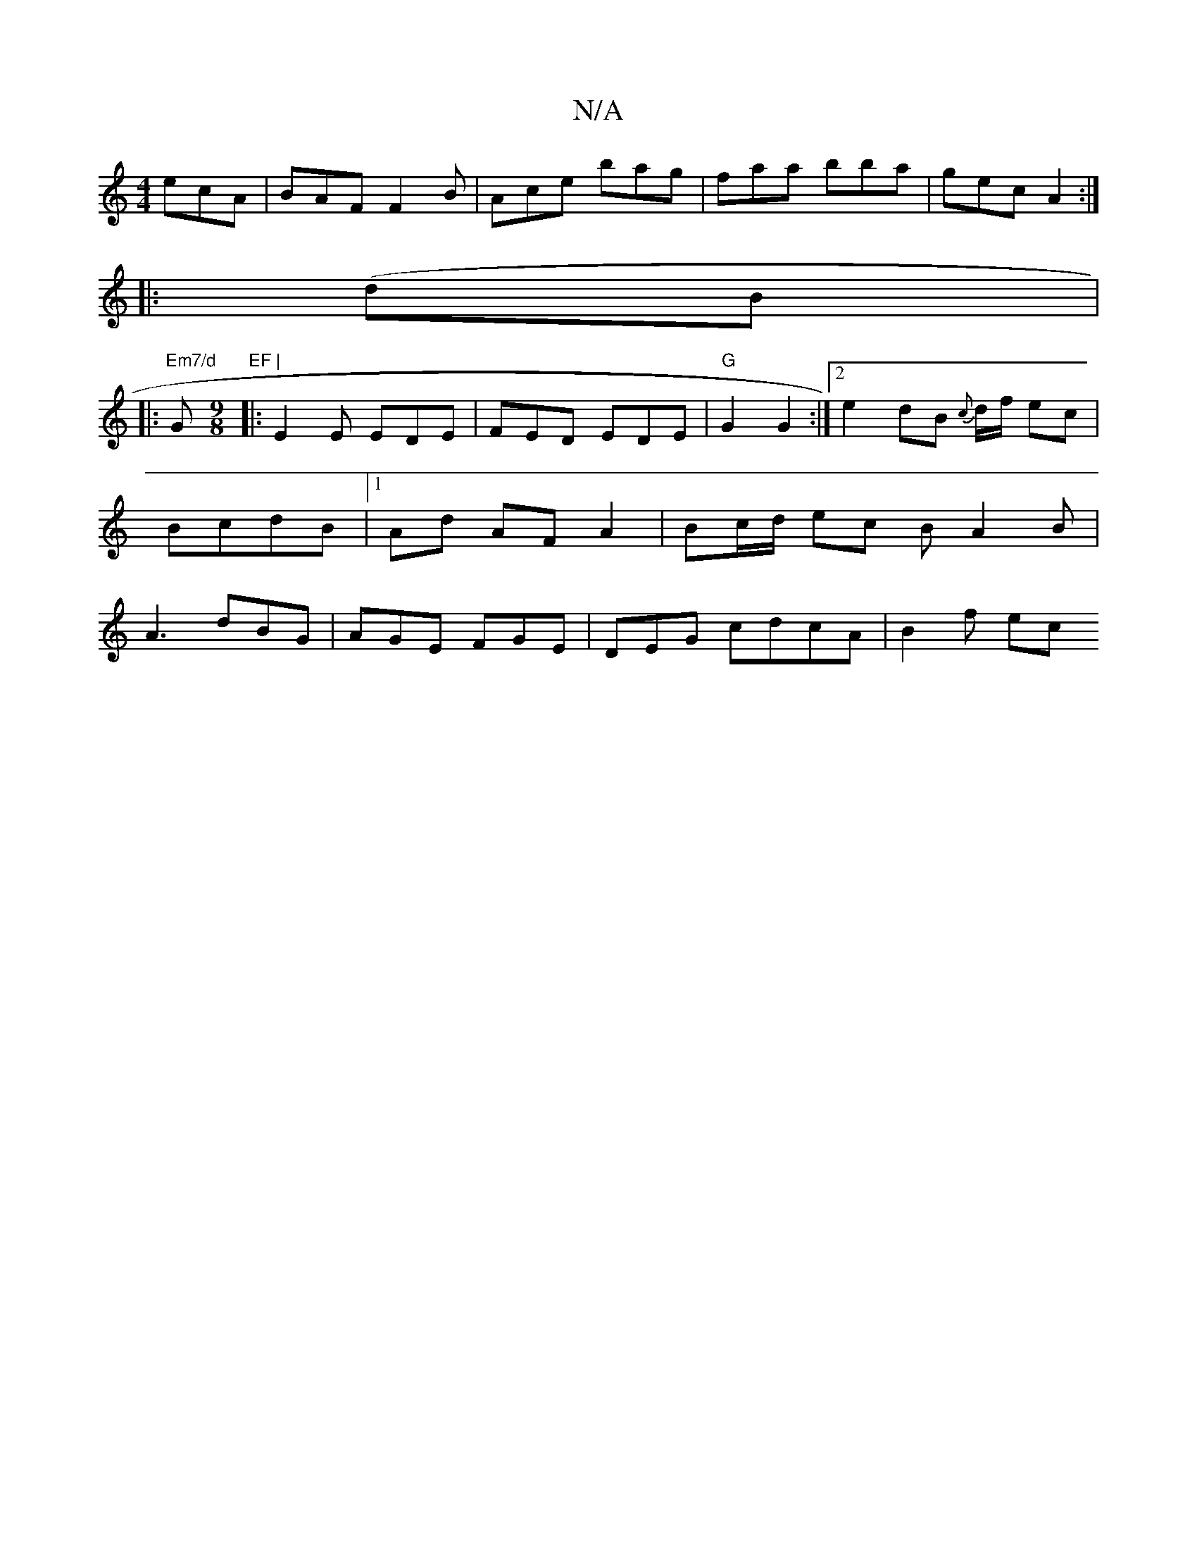 X:1
T:N/A
M:4/4
R:N/A
K:Cmajor
ecA | BAF F2 B | Ace bag | faa bba | gec A2 :|
|: (dB|:
"Em7/d "G"EF |
[M:9/8] |: E2 E EDE | FED EDE |"G" G2 G2:|2 e2dB {c}d1/2f/2 ec | BcdB |1 Ad AF A2 | Bc/d/ ec BA2 B|A3 dBG|AGE FGE|DEG cdcA|B2f ec